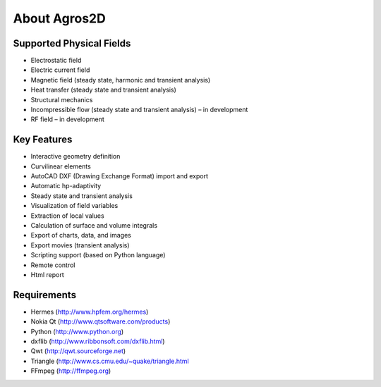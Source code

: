 About Agros2D
=============

Supported Physical Fields
-------------------------

* Electrostatic field
* Electric current field
* Magnetic field (steady state, harmonic and transient analysis)
* Heat transfer (steady state and transient analysis)
* Structural mechanics
* Incompressible flow (steady state and transient analysis) – in development
* RF field – in development

Key Features
------------

* Interactive geometry definition
* Curvilinear elements
* AutoCAD DXF (Drawing Exchange Format) import and export
* Automatic hp-adaptivity
* Steady state and transient analysis
* Visualization of field variables
* Extraction of local values
* Calculation of surface and volume integrals
* Export of charts, data, and images
* Export movies (transient analysis)
* Scripting support (based on Python language)
* Remote control
* Html report

Requirements
------------

* Hermes (http://www.hpfem.org/hermes)
* Nokia Qt (http://www.qtsoftware.com/products)
* Python (http://www.python.org)
* dxflib (http://www.ribbonsoft.com/dxflib.html)
* Qwt (http://qwt.sourceforge.net)
* Triangle (http://www.cs.cmu.edu/~quake/triangle.html
* FFmpeg (http://ffmpeg.org)
